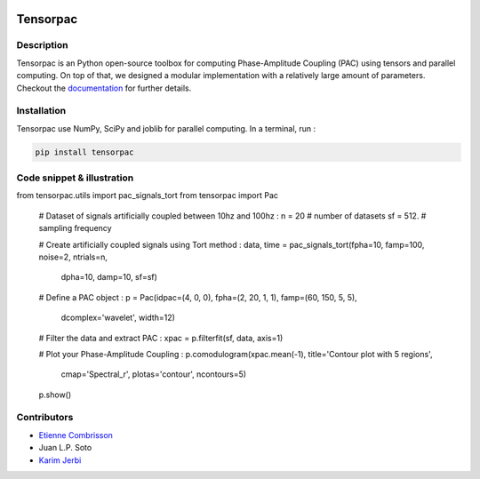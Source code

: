 .. -*- mode: rst -*-

.. image:: https://travis-ci.org/EtienneCmb/tensorpac.svg?branch=master
    :target: https://travis-ci.org/EtienneCmb/tensorpac

.. image:: https://codecov.io/gh/EtienneCmb/tensorpac/branch/master/graph/badge.svg
  :target: https://codecov.io/gh/EtienneCmb/tensorpac

.. image:: https://badge.fury.io/py/Tensorpac.svg
    :target: https://badge.fury.io/py/Tensorpac

Tensorpac
#########

.. figure::  https://github.com/EtienneCmb/tensorpac/blob/master/docs/source/picture/tp.png
   :align:   center

Description
===========

Tensorpac is an Python open-source toolbox for computing Phase-Amplitude Coupling (PAC) using tensors and parallel computing. On top of that, we designed a modular implementation with a relatively large amount of parameters. Checkout the `documentation <http://etiennecmb.github.io/tensorpac/>`_  for further details.

Installation
============

Tensorpac use NumPy, SciPy and joblib for parallel computing. In a terminal, run :

.. code-block:: shell

    pip install tensorpac

Code snippet & illustration
===========================

.. code-block:: python

from tensorpac.utils import pac_signals_tort
from tensorpac import Pac

    # Dataset of signals artificially coupled between 10hz and 100hz :
    n = 20     # number of datasets
    sf = 512.  # sampling frequency

    # Create artificially coupled signals using Tort method :
    data, time = pac_signals_tort(fpha=10, famp=100, noise=2, ntrials=n,
                                  dpha=10, damp=10, sf=sf)

    # Define a PAC object :
    p = Pac(idpac=(4, 0, 0), fpha=(2, 20, 1, 1), famp=(60, 150, 5, 5),
            dcomplex='wavelet', width=12)
    # Filter the data and extract PAC :
    xpac = p.filterfit(sf, data, axis=1)

    # Plot your Phase-Amplitude Coupling :
    p.comodulogram(xpac.mean(-1), title='Contour plot with 5 regions',
                   cmap='Spectral_r', plotas='contour', ncontours=5)

    p.show()


.. figure::  https://github.com/EtienneCmb/tensorpac/blob/master/docs/source/picture/readme.png
   :align:   center

Contributors
============

* `Etienne Combrisson <http://etiennecmb.github.io>`_
* Juan L.P. Soto
* `Karim Jerbi <www.karimjerbi.com>`_

